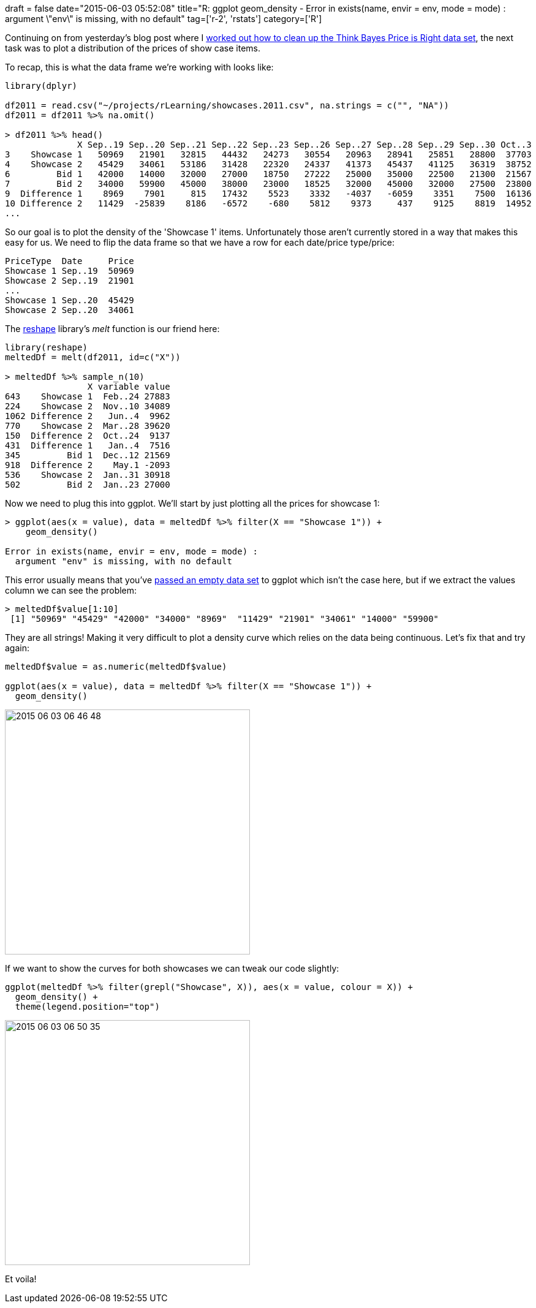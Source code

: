 +++
draft = false
date="2015-06-03 05:52:08"
title="R: ggplot geom_density - Error in exists(name, envir = env, mode = mode) : argument \"env\" is missing, with no default"
tag=['r-2', 'rstats']
category=['R']
+++

Continuing on from yesterday's blog post where I http://www.markhneedham.com/blog/2015/06/02/r-dplyr-removing-empty-rows/[worked out how to clean up the Think Bayes Price is Right data set], the next task was to plot a distribution of the prices of show case items.

To recap, this is what the data frame we're working with looks like:

[source,R]
----

library(dplyr)

df2011 = read.csv("~/projects/rLearning/showcases.2011.csv", na.strings = c("", "NA"))
df2011 = df2011 %>% na.omit()

> df2011 %>% head()
              X Sep..19 Sep..20 Sep..21 Sep..22 Sep..23 Sep..26 Sep..27 Sep..28 Sep..29 Sep..30 Oct..3
3    Showcase 1   50969   21901   32815   44432   24273   30554   20963   28941   25851   28800  37703
4    Showcase 2   45429   34061   53186   31428   22320   24337   41373   45437   41125   36319  38752
6         Bid 1   42000   14000   32000   27000   18750   27222   25000   35000   22500   21300  21567
7         Bid 2   34000   59900   45000   38000   23000   18525   32000   45000   32000   27500  23800
9  Difference 1    8969    7901     815   17432    5523    3332   -4037   -6059    3351    7500  16136
10 Difference 2   11429  -25839    8186   -6572    -680    5812    9373     437    9125    8819  14952
...
----

So our goal is to plot the density of the 'Showcase 1' items. Unfortunately those aren't currently stored in a way that makes this easy for us. We need to flip the data frame so that we have a row for each date/price type/price:

[source,text]
----

PriceType  Date     Price
Showcase 1 Sep..19  50969
Showcase 2 Sep..19  21901
...
Showcase 1 Sep..20  45429
Showcase 2 Sep..20  34061
----

The http://had.co.nz/reshape/introduction.pdf[reshape] library's +++<cite>+++melt+++</cite>+++ function is our friend here:

[source,R]
----

library(reshape)
meltedDf = melt(df2011, id=c("X"))

> meltedDf %>% sample_n(10)
                X variable value
643    Showcase 1  Feb..24 27883
224    Showcase 2  Nov..10 34089
1062 Difference 2   Jun..4  9962
770    Showcase 2  Mar..28 39620
150  Difference 2  Oct..24  9137
431  Difference 1   Jan..4  7516
345         Bid 1  Dec..12 21569
918  Difference 2    May.1 -2093
536    Showcase 2  Jan..31 30918
502         Bid 2  Jan..23 27000
----

Now we need to plug this into ggplot. We'll start by just plotting all the prices for showcase 1:

[source,r]
----

> ggplot(aes(x = value), data = meltedDf %>% filter(X == "Showcase 1")) +
    geom_density()

Error in exists(name, envir = env, mode = mode) :
  argument "env" is missing, with no default
----

This error usually means that you've http://stackoverflow.com/questions/24708188/r-error-in-qplot-from-ggplot2-argument-env-is-missing-with-no-default[passed an empty data set] to ggplot which isn't the case here, but if we extract the values column we can see the problem:

[source,r]
----

> meltedDf$value[1:10]
 [1] "50969" "45429" "42000" "34000" "8969"  "11429" "21901" "34061" "14000" "59900"
----

They are all strings! Making it very difficult to plot a density curve which relies on the data being continuous. Let's fix that and try again:

[source,r]
----

meltedDf$value = as.numeric(meltedDf$value)

ggplot(aes(x = value), data = meltedDf %>% filter(X == "Showcase 1")) +
  geom_density()
----

image::{{<siteurl>}}/uploads/2015/06/2015-06-03_06-46-48.png[2015 06 03 06 46 48,400]

If we want to show the curves for both showcases we can tweak our code slightly:

[source,R]
----

ggplot(meltedDf %>% filter(grepl("Showcase", X)), aes(x = value, colour = X)) +
  geom_density() +
  theme(legend.position="top")
----

image::{{<siteurl>}}/uploads/2015/06/2015-06-03_06-50-35.png[2015 06 03 06 50 35,400]

Et voila!
